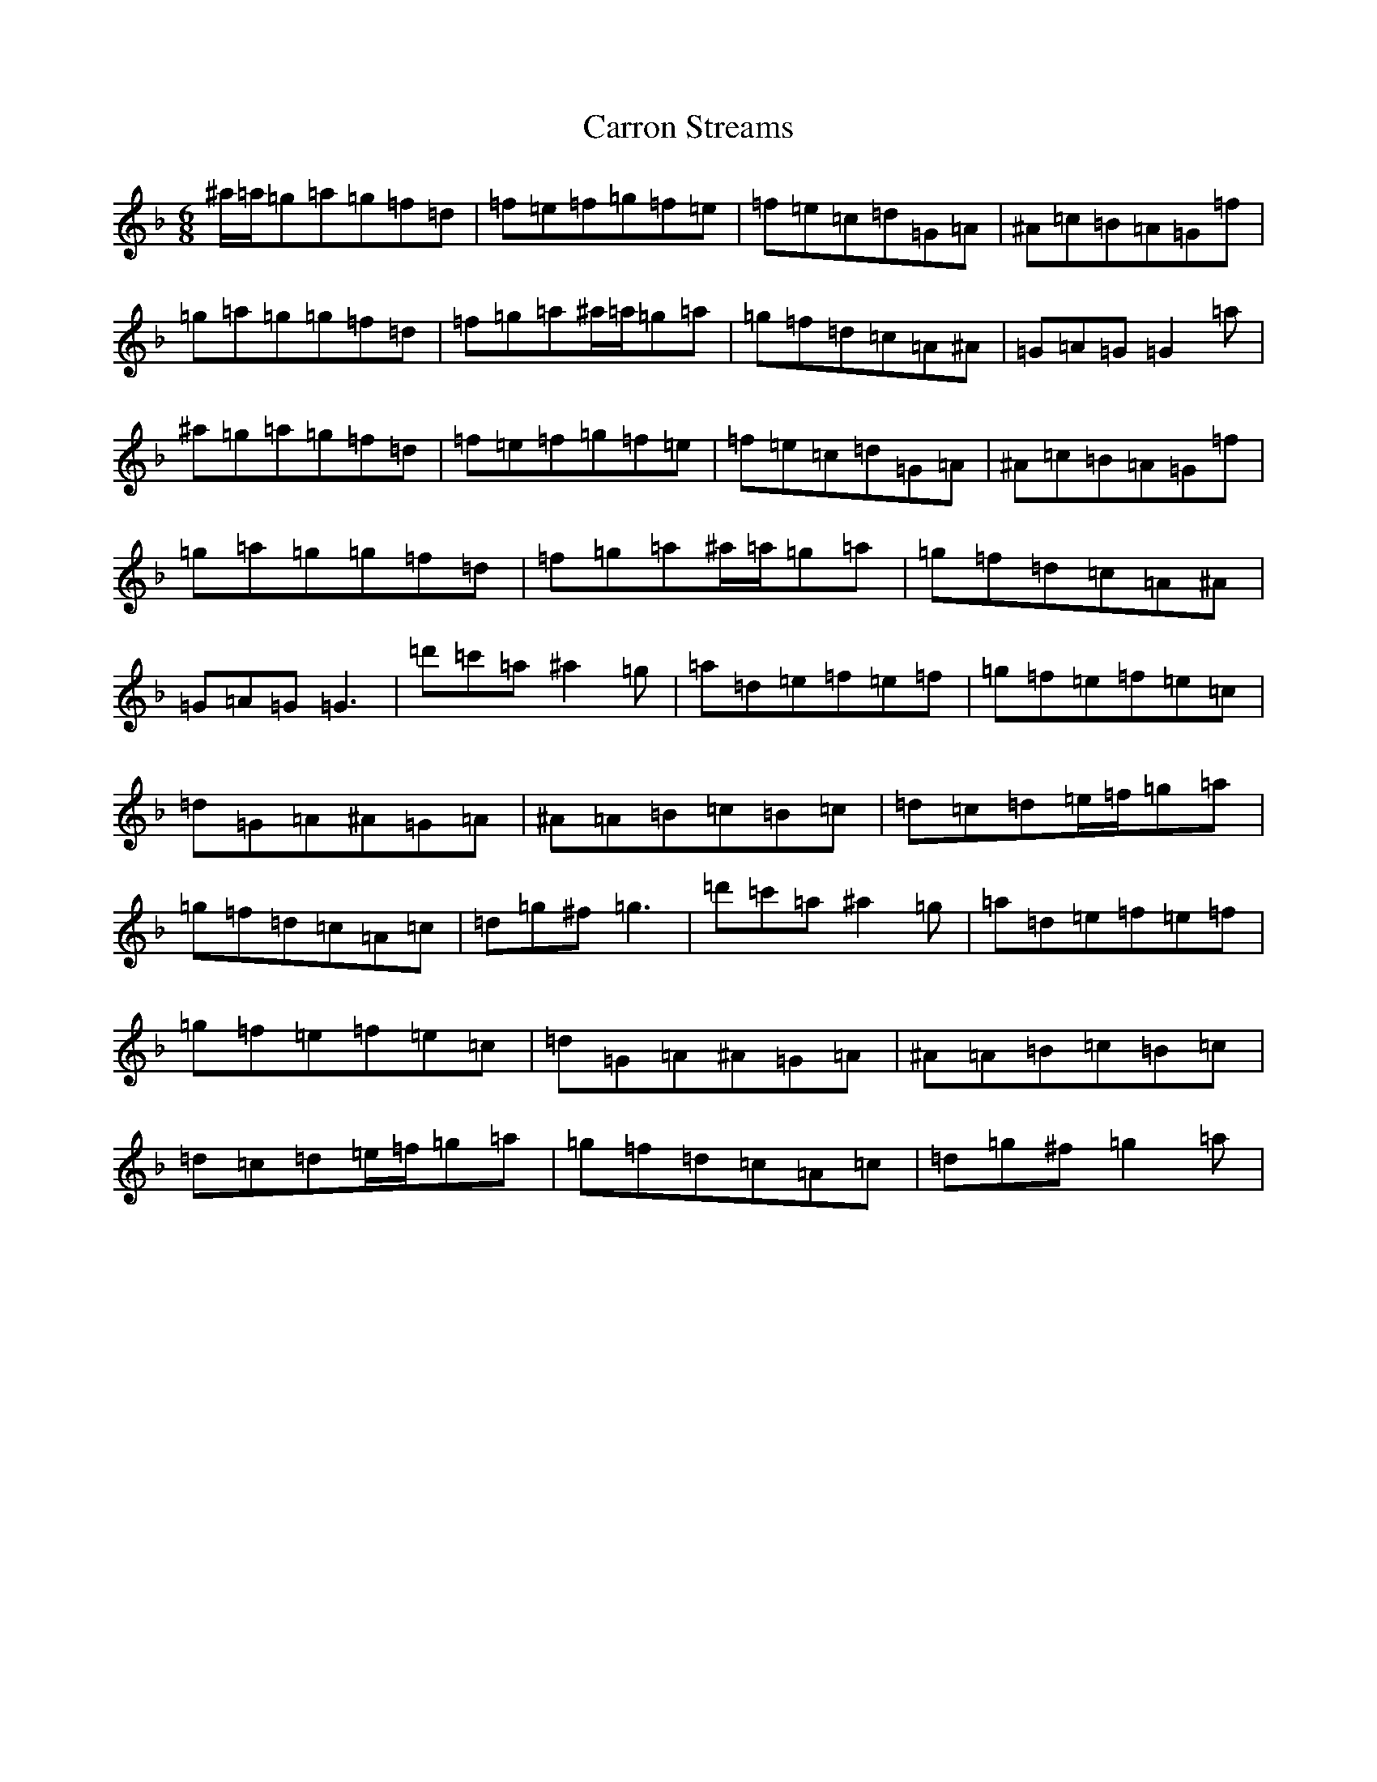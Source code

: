 X: 3271
T: Carron Streams
S: https://thesession.org/tunes/12083#setting12083
Z: D Mixolydian
R: jig
M:6/8
L:1/8
K: C Mixolydian
^a/2=a/2=g=a=g=f=d|=f=e=f=g=f=e|=f=e=c=d=G=A|^A=c=B=A=G=f|=g=a=g=g=f=d|=f=g=a^a/2=a/2=g=a|=g=f=d=c=A^A|=G=A=G=G2=a|^a=g=a=g=f=d|=f=e=f=g=f=e|=f=e=c=d=G=A|^A=c=B=A=G=f|=g=a=g=g=f=d|=f=g=a^a/2=a/2=g=a|=g=f=d=c=A^A|=G=A=G=G3|=d'=c'=a^a2=g|=a=d=e=f=e=f|=g=f=e=f=e=c|=d=G=A^A=G=A|^A=A=B=c=B=c|=d=c=d=e/2=f/2=g=a|=g=f=d=c=A=c|=d=g^f=g3|=d'=c'=a^a2=g|=a=d=e=f=e=f|=g=f=e=f=e=c|=d=G=A^A=G=A|^A=A=B=c=B=c|=d=c=d=e/2=f/2=g=a|=g=f=d=c=A=c|=d=g^f=g2=a|